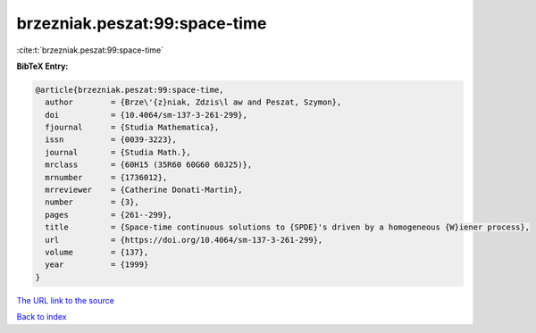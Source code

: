 brzezniak.peszat:99:space-time
==============================

:cite:t:`brzezniak.peszat:99:space-time`

**BibTeX Entry:**

.. code-block:: bibtex

   @article{brzezniak.peszat:99:space-time,
     author        = {Brze\'{z}niak, Zdzis\l aw and Peszat, Szymon},
     doi           = {10.4064/sm-137-3-261-299},
     fjournal      = {Studia Mathematica},
     issn          = {0039-3223},
     journal       = {Studia Math.},
     mrclass       = {60H15 (35R60 60G60 60J25)},
     mrnumber      = {1736012},
     mrreviewer    = {Catherine Donati-Martin},
     number        = {3},
     pages         = {261--299},
     title         = {Space-time continuous solutions to {SPDE}'s driven by a homogeneous {W}iener process},
     url           = {https://doi.org/10.4064/sm-137-3-261-299},
     volume        = {137},
     year          = {1999}
   }
`The URL link to the source <https://doi.org/10.4064/sm-137-3-261-299>`_


`Back to index <../By-Cite-Keys.html>`_
